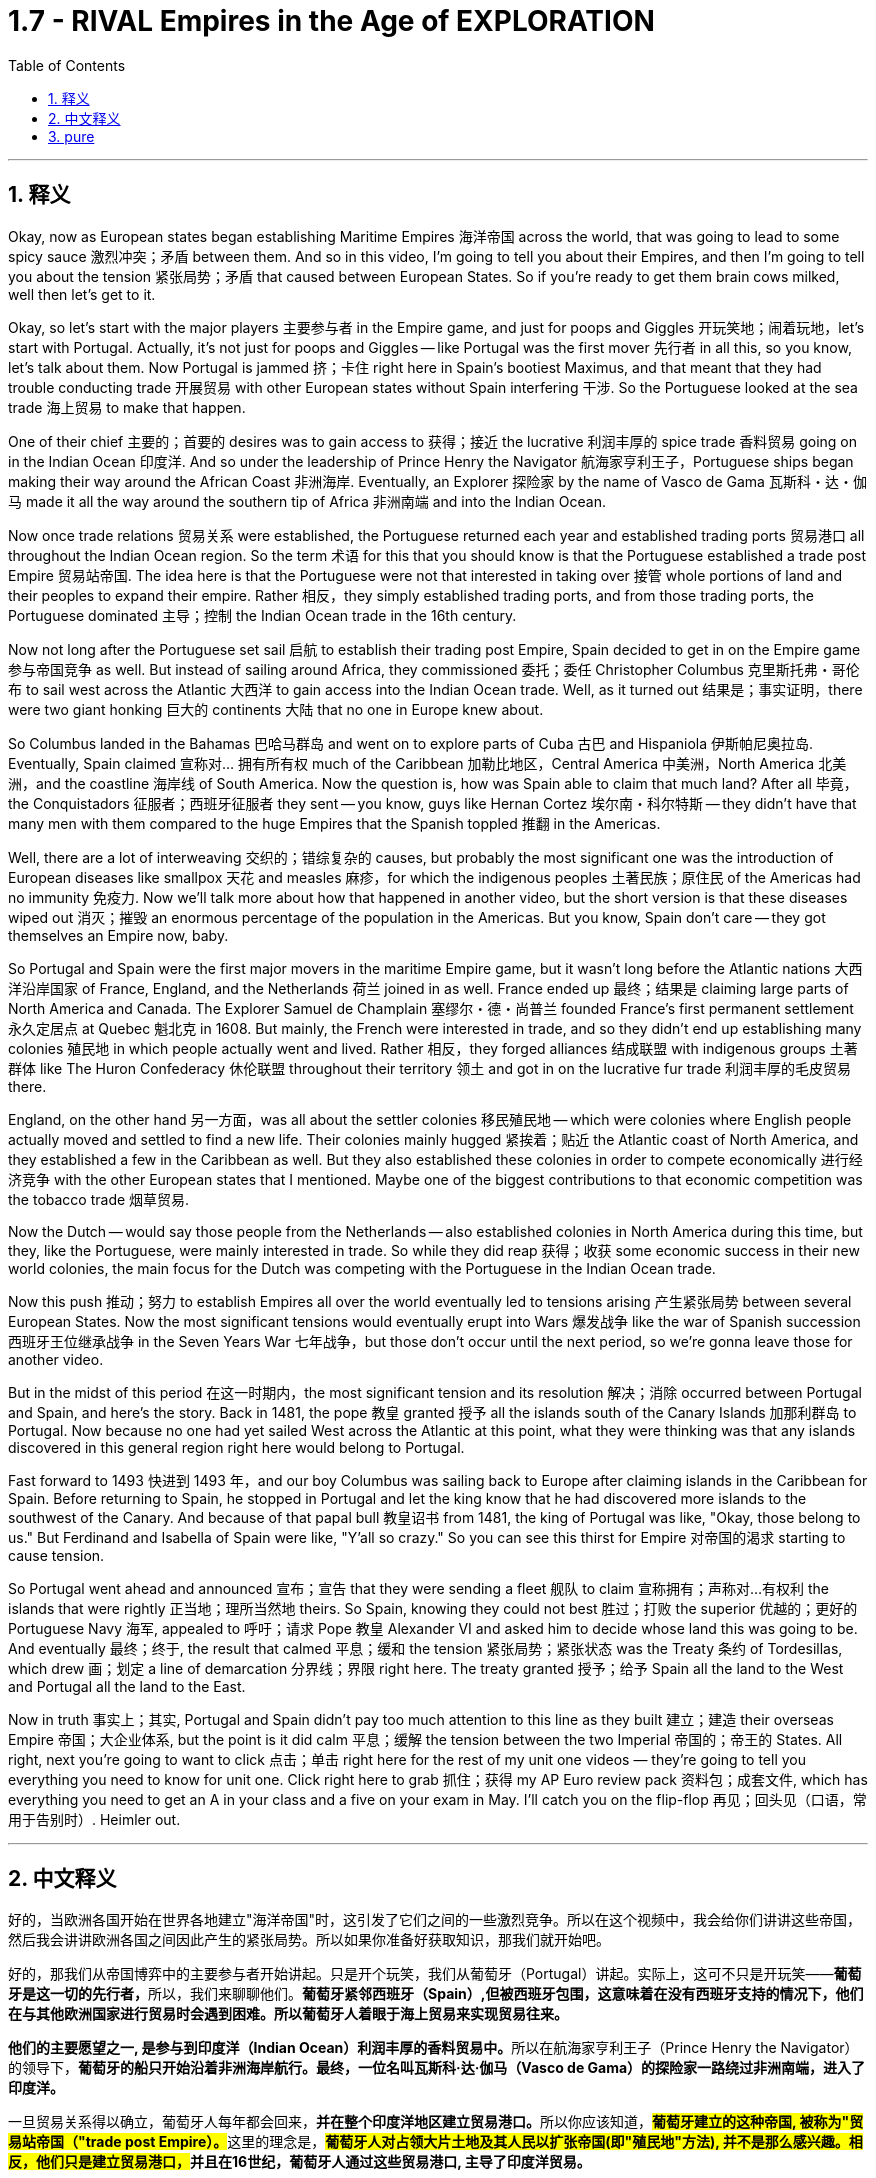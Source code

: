 

= 1.7 - RIVAL Empires in the Age of EXPLORATION
:toc: left
:toclevels: 3
:sectnums:
:stylesheet: myAdocCss.css

'''

== 释义

Okay, now as European states began establishing Maritime Empires 海洋帝国 across the world, that was going to lead to some spicy sauce 激烈冲突；矛盾 between them. And so in this video, I'm going to tell you about their Empires, and then I'm going to tell you about the tension 紧张局势；矛盾 that caused between European States. So if you're ready to get them brain cows milked, well then let's get to it. +

Okay, so let's start with the major players 主要参与者 in the Empire game, and just for poops and Giggles 开玩笑地；闹着玩地，let's start with Portugal. Actually, it's not just for poops and Giggles -- like Portugal was the first mover 先行者 in all this, so you know, let's talk about them. Now Portugal is jammed 挤；卡住 right here in Spain's bootiest Maximus, and that meant that they had trouble conducting trade 开展贸易 with other European states without Spain interfering 干涉. So the Portuguese looked at the sea trade 海上贸易 to make that happen. +

One of their chief 主要的；首要的 desires was to gain access to 获得；接近 the lucrative 利润丰厚的 spice trade 香料贸易 going on in the Indian Ocean 印度洋. And so under the leadership of Prince Henry the Navigator 航海家亨利王子，Portuguese ships began making their way around the African Coast 非洲海岸. Eventually, an Explorer 探险家 by the name of Vasco de Gama 瓦斯科・达・伽马 made it all the way around the southern tip of Africa 非洲南端 and into the Indian Ocean. +

Now once trade relations 贸易关系 were established, the Portuguese returned each year and established trading ports 贸易港口 all throughout the Indian Ocean region. So the term 术语 for this that you should know is that the Portuguese established a trade post Empire 贸易站帝国. The idea here is that the Portuguese were not that interested in taking over 接管 whole portions of land and their peoples to expand their empire. Rather 相反，they simply established trading ports, and from those trading ports, the Portuguese dominated 主导；控制 the Indian Ocean trade in the 16th century. +

Now not long after the Portuguese set sail 启航 to establish their trading post Empire, Spain decided to get in on the Empire game 参与帝国竞争 as well. But instead of sailing around Africa, they commissioned 委托；委任 Christopher Columbus 克里斯托弗・哥伦布 to sail west across the Atlantic 大西洋 to gain access into the Indian Ocean trade. Well, as it turned out 结果是；事实证明，there were two giant honking 巨大的 continents 大陆 that no one in Europe knew about. +

So Columbus landed in the Bahamas 巴哈马群岛 and went on to explore parts of Cuba 古巴 and Hispaniola 伊斯帕尼奥拉岛. Eventually, Spain claimed 宣称对… 拥有所有权 much of the Caribbean 加勒比地区，Central America 中美洲，North America 北美洲，and the coastline 海岸线 of South America. Now the question is, how was Spain able to claim that much land? After all 毕竟，the Conquistadors 征服者；西班牙征服者 they sent -- you know, guys like Hernan Cortez 埃尔南・科尔特斯 -- they didn't have that many men with them compared to the huge Empires that the Spanish toppled 推翻 in the Americas. +

Well, there are a lot of interweaving 交织的；错综复杂的 causes, but probably the most significant one was the introduction of European diseases like smallpox 天花 and measles 麻疹，for which the indigenous peoples 土著民族；原住民 of the Americas had no immunity 免疫力. Now we'll talk more about how that happened in another video, but the short version is that these diseases wiped out 消灭；摧毁 an enormous percentage of the population in the Americas. But you know, Spain don't care -- they got themselves an Empire now, baby. +

So Portugal and Spain were the first major movers in the maritime Empire game, but it wasn't long before the Atlantic nations 大西洋沿岸国家 of France, England, and the Netherlands 荷兰 joined in as well. France ended up 最终；结果是 claiming large parts of North America and Canada. The Explorer Samuel de Champlain 塞缪尔・德・尚普兰 founded France's first permanent settlement 永久定居点 at Quebec 魁北克 in 1608. But mainly, the French were interested in trade, and so they didn't end up establishing many colonies 殖民地 in which people actually went and lived. Rather 相反，they forged alliances 结成联盟 with indigenous groups 土著群体 like The Huron Confederacy 休伦联盟 throughout their territory 领土 and got in on the lucrative fur trade 利润丰厚的毛皮贸易 there. +

England, on the other hand 另一方面，was all about the settler colonies 移民殖民地 -- which were colonies where English people actually moved and settled to find a new life. Their colonies mainly hugged 紧挨着；贴近 the Atlantic coast of North America, and they established a few in the Caribbean as well. But they also established these colonies in order to compete economically 进行经济竞争 with the other European states that I mentioned. Maybe one of the biggest contributions to that economic competition was the tobacco trade 烟草贸易. +

Now the Dutch -- would say those people from the Netherlands -- also established colonies in North America during this time, but they, like the Portuguese, were mainly interested in trade. So while they did reap 获得；收获 some economic success in their new world colonies, the main focus for the Dutch was competing with the Portuguese in the Indian Ocean trade. +

Now this push 推动；努力 to establish Empires all over the world eventually led to tensions arising 产生紧张局势 between several European States. Now the most significant tensions would eventually erupt into Wars 爆发战争 like the war of Spanish succession 西班牙王位继承战争 in the Seven Years War 七年战争，but those don't occur until the next period, so we're gonna leave those for another video. +

But in the midst of this period 在这一时期内，the most significant tension and its resolution 解决；消除 occurred between Portugal and Spain, and here's the story. Back in 1481, the pope 教皇 granted 授予 all the islands south of the Canary Islands 加那利群岛 to Portugal. Now because no one had yet sailed West across the Atlantic at this point, what they were thinking was that any islands discovered in this general region right here would belong to Portugal. +

Fast forward to 1493 快进到 1493 年，and our boy Columbus was sailing back to Europe after claiming islands in the Caribbean for Spain. Before returning to Spain, he stopped in Portugal and let the king know that he had discovered more islands to the southwest of the Canary. And because of that papal bull 教皇诏书 from 1481, the king of Portugal was like, "Okay, those belong to us." But Ferdinand and Isabella of Spain were like, "Y'all so crazy." So you can see this thirst for Empire 对帝国的渴求 starting to cause tension. +


So Portugal went ahead and announced 宣布；宣告 that they were sending a fleet 舰队 to claim 宣称拥有；声称对…有权利 the islands that were rightly 正当地；理所当然地 theirs. So Spain, knowing they could not best 胜过；打败 the superior 优越的；更好的 Portuguese Navy 海军, appealed to 呼吁；请求 Pope 教皇 Alexander VI and asked him to decide whose land this was going to be. And eventually 最终；终于, the result that calmed 平息；缓和 the tension 紧张局势；紧张状态 was the Treaty 条约 of Tordesillas, which drew 画；划定 a line of demarcation 分界线；界限 right here. The treaty granted 授予；给予 Spain all the land to the West and Portugal all the land to the East. +

Now in truth 事实上；其实, Portugal and Spain didn't pay too much attention to this line as they built 建立；建造 their overseas Empire 帝国；大企业体系, but the point is it did calm 平息；缓解 the tension between the two Imperial 帝国的；帝王的 States. All right, next you're going to want to click 点击；单击 right here for the rest of my unit one videos — they're going to tell you everything you need to know for unit one. Click right here to grab 抓住；获得 my AP Euro review pack 资料包；成套文件, which has everything you need to get an A in your class and a five on your exam in May. I'll catch you on the flip-flop 再见；回头见（口语，常用于告别时）. Heimler out. +


'''

== 中文释义

好的，当欧洲各国开始在世界各地建立"海洋帝国"时，这引发了它们之间的一些激烈竞争。所以在这个视频中，我会给你们讲讲这些帝国，然后我会讲讲欧洲各国之间因此产生的紧张局势。所以如果你准备好获取知识，那我们就开始吧。  +

好的，那我们从帝国博弈中的主要参与者开始讲起。只是开个玩笑，我们从葡萄牙（Portugal）讲起。实际上，这可不只是开玩笑——**葡萄牙是这一切的先行者，**所以，我们来聊聊他们。*葡萄牙紧邻西班牙（Spain）,但被西班牙包围，这意味着在没有西班牙支持的情况下，他们在与其他欧洲国家进行贸易时会遇到困难。所以葡萄牙人着眼于海上贸易来实现贸易往来。*  +

**他们的主要愿望之一, 是参与到印度洋（Indian Ocean）利润丰厚的香料贸易中。**所以在航海家亨利王子（Prince Henry the Navigator）的领导下，*葡萄牙的船只开始沿着非洲海岸航行。最终，一位名叫瓦斯科·达·伽马（Vasco de Gama）的探险家一路绕过非洲南端，进入了印度洋。*  +

一旦贸易关系得以确立，葡萄牙人每年都会回来，**并在整个印度洋地区建立贸易港口。**所以你应该知道，**#葡萄牙建立的这种帝国, 被称为"贸易站帝国（"trade post Empire）。#**这里的理念是，*##葡萄牙人对占领大片土地及其人民以扩张帝国(即"殖民地"方法), 并不是那么感兴趣。相反，他们只是建立贸易港口，##并且在16世纪，葡萄牙人通过这些贸易港口, 主导了印度洋贸易。*  +

**在葡萄牙人起航, 建立他们的"贸易站帝国"后不久，西班牙也决定加入这场帝国博弈。但他们没有绕过非洲航行，而是委托克里斯托弗·哥伦布（Christopher Columbus）向西穿越大西洋（Atlantic），以进入印度洋贸易。**结果，那里有两块巨大的大陆，而欧洲人对此一无所知。  +

所以哥伦布在巴哈马群岛（Bahamas）登陆，并继续探索了古巴（Cuba）和伊斯帕尼奥拉岛（Hispaniola）的部分地区。**最终，西班牙宣称对加勒比海地区、中美洲、北美洲的大片土地以及南美洲的海岸线拥有主权。现在的问题是，西班牙是如何宣称拥有这么多土地的呢？毕竟，**他们派出的征服者——比如埃尔南·科尔特斯（Hernan Cortez）——与他们在美洲推翻的庞大帝国相比，*他们带的人并不多。*  +

嗯，**原因是多方面交织的，但最主要的一个原因是欧洲的疾病，比如天花（smallpox）和麻疹（measles）的传入，**而美洲的原住民对这些疾病没有免疫力。我们会在另一个视频中详细讲述这是怎么发生的，但简单来说，这些疾病导致美洲的人口大量死亡。但是，西班牙才不在乎呢——他们现在拥有了一个帝国，宝贝。  +

**##所以葡萄牙和西班牙, 是"海洋帝国"博弈中的第一批主要参与者，##但没过多久，法国（France）、英国（England）和荷兰（Netherlands）这些大西洋国家也加入了进来。法国最终宣称对北美洲和加拿大（Canada）的大片土地拥有主权。**探险家塞缪尔·德·尚普兰（Samuel de Champlain）于1608年在魁北克（Quebec）建立了法国的第一个永久定居点。**但主要是，##法国人对贸易感兴趣，所以他们最终并没有建立很多人##们真正##前往居住的殖民地##。**相反，他们与整个领土上的原住民群体，比如休伦联盟（The Huron Confederacy）结成联盟，并参与了那里利润丰厚的毛皮贸易。  +

另一方面，**##英国热衷于建立定居者殖民地——也就是英国人真正迁移, 并定居下来##开始新生活的殖民地。**他们的殖民地**主要分布在北美洲的大西洋沿岸，**并且他们在加勒比海地区也建立了一些殖民地。但他们建立这些殖民地, 也是为了在经济上与我提到的其他欧洲国家竞争。也许在这种经济竞争中，烟草贸易是最大的贡献之一。  +

现在说说**#荷兰人#**——也就是来自荷兰的人——在这个时期，**他们也在北美洲建立了殖民地，但他们##和葡萄牙人一样，主要对贸易感兴趣。##**所以虽然他们在新大陆的殖民地取得了一些经济上的成功，*#但荷兰人的主要关注点, 是在印度洋贸易中, 与葡萄牙竞争。#*  +

现在，这种在世界各地建立帝国的举动最终导致了几个欧洲国家之间紧张局势的产生。最显著的紧张局势最终引发了像西班牙王位继承战争（the war of Spanish succession）和七年战争（the Seven Years War）这样的战争，但这些战争要到下一个时期才会发生，所以我们会在另一个视频中讲述这些。  +

但在这个时期当中，最显著的紧张局势及其解决方案发生在葡萄牙和西班牙之间，下面是这个故事。早在1481年，教皇将加那利群岛（Canary Islands）以南的所有岛屿都赐予了葡萄牙。在当时，由于还没有人向西穿越大西洋航行过，他们认为在这个大致区域发现的任何岛屿都将属于葡萄牙。  +

快进到1493年，我们的哥伦布在为西班牙宣称对加勒比海的岛屿拥有主权后，正返回欧洲。在回到西班牙之前，他在葡萄牙停留，并告知葡萄牙国王他在加那利群岛的西南部发现了更多的岛屿。由于1481年的教皇诏书，葡萄牙国王说：“好吧，那些岛屿属于我们。” 但西班牙的费迪南德（Ferdinand）和伊莎贝拉（Isabella）说：“你们太疯狂了。” 所以你可以看到，这种对帝国的渴望开始引发紧张局势。  +

所以葡萄牙接着宣布，他们将派遣一支舰队去宣称那些岛屿是他们理应拥有的。而西班牙知道他们无法战胜强大的葡萄牙海军，于是向教皇亚历山大六世（Pope Alexander VI）上诉，让他来决定这些土地归谁所有。最终，缓解紧张局势的结果是《托德西利亚斯条约》（Treaty of Tordesillas），该条约在这里划定了一条分界线。该条约将分界线以西的所有土地赐予了西班牙，以东的所有土地赐予了葡萄牙。  +

事实上，葡萄牙和西班牙在建立他们的海外帝国时并没有太在意这条分界线，但重点是，它确实缓解了这两个帝国之间的紧张局势。好了，接下来你会想要点击这里观看我第一单元的其他视频——它们会告诉你第一单元你需要知道的所有内容。点击这里获取我的美国大学预修课程欧洲历史复习资料包，它包含了你在课堂上取得A以及在五月份的考试中获得5分所需要的一切。回头见。海姆勒下线了。  +

'''

== pure

Okay, now as European states began establishing Maritime Empires across the world, that was going to lead to some spicy sauce between them. And so in this video, I'm going to tell you about their Empires, and then I'm going to tell you about the tension that caused between European States. So if you're ready to get them brain cows milked, well then let's get to it.

Okay, so let's start with the major players in the Empire game, and just for poops and Giggles, let's start with Portugal. Actually, it's not just for poops and Giggles -- like Portugal was the first mover in all this, so you know, let's talk about them. Now Portugal is jammed right here in Spain's bootiest Maximus, and that meant that they had trouble conducting trade with other European states without Spain interfering. So the Portuguese looked at the sea trade to make that happen.

One of their chief desires was to gain access to the lucrative spice trade going on in the Indian Ocean. And so under the leadership of Prince Henry the Navigator, Portuguese ships began making their way around the African Coast. Eventually, an Explorer by the name of Vasco de Gama made it all the way around the southern tip of Africa and into the Indian Ocean.

Now once trade relations were established, the Portuguese returned each year and established trading ports all throughout the Indian Ocean region. So the term for this that you should know is that the Portuguese established a trade post Empire. The idea here is that the Portuguese were not that interested in taking over whole portions of land and their peoples to expand their empire. Rather, they simply established trading ports, and from those trading ports, the Portuguese dominated the Indian Ocean trade in the 16th century.

Now not long after the Portuguese set sail to establish their trading post Empire, Spain decided to get in on the Empire game as well. But instead of sailing around Africa, they commissioned Christopher Columbus to sail west across the Atlantic to gain access into the Indian Ocean trade. Well, as it turned out, there were two giant honking continents that no one in Europe knew about.

So Columbus landed in the Bahamas and went on to explore parts of Cuba and Hispaniola. Eventually, Spain claimed much of the Caribbean, Central America, North America, and the coastline of South America. Now the question is, how was Spain able to claim that much land? After all, the Conquistadors they sent -- you know, guys like Hernan Cortez -- they didn't have that many men with them compared to the huge Empires that the Spanish toppled in the Americas.

Well, there are a lot of interweaving causes, but probably the most significant one was the introduction of European diseases like smallpox and measles, for which the indigenous peoples of the Americas had no immunity. Now we'll talk more about how that happened in another video, but the short version is that these diseases wiped out an enormous percentage of the population in the Americas. But you know, Spain don't care -- they got themselves an Empire now, baby.

So Portugal and Spain were the first major movers in the maritime Empire game, but it wasn't long before the Atlantic nations of France, England, and the Netherlands joined in as well. France ended up claiming large parts of North America and Canada. The Explorer Samuel de Champlain founded France's first permanent settlement at Quebec in 1608. But mainly, the French were interested in trade, and so they didn't end up establishing many colonies in which people actually went and lived. Rather, they forged alliances with indigenous groups like The Huron Confederacy throughout their territory and got in on the lucrative fur trade there.

England, on the other hand, was all about the settler colonies -- which were colonies where English people actually moved and settled to find a new life. Their colonies mainly hugged the Atlantic coast of North America, and they established a few in the Caribbean as well. But they also established these colonies in order to compete economically with the other European states that I mentioned. Maybe one of the biggest contributions to that economic competition was the tobacco trade.

Now the Dutch -- would say those people from the Netherlands -- also established colonies in North America during this time, but they, like the Portuguese, were mainly interested in trade. So while they did reap some economic success in their new world colonies, the main focus for the Dutch was competing with the Portuguese in the Indian Ocean trade.

Now this push to establish Empires all over the world eventually led to tensions arising between several European States. Now the most significant tensions would eventually erupt into Wars like the war of Spanish succession in the Seven Years War, but those don't occur until the next period, so we're gonna leave those for another video.

But in the midst of this period, the most significant tension and its resolution occurred between Portugal and Spain, and here's the story. Back in 1481, the pope granted all the islands south of the Canary Islands to Portugal. Now because no one had yet sailed West across the Atlantic at this point, what they were thinking was that any islands discovered in this general region right here would belong to Portugal.

Fast forward to 1493, and our boy Columbus was sailing back to Europe after claiming islands in the Caribbean for Spain. Before returning to Spain, he stopped in Portugal and let the king know that he had discovered more islands to the southwest of the Canary. And because of that papal bull from 1481, the king of Portugal was like, "Okay, those belong to us." But Ferdinand and Isabella of Spain were like, "Y'all so crazy." So you can see this thirst for Empire starting to cause tension.

So Portugal went ahead and announced that they were sending a fleet to claim the islands that were rightly theirs. So Spain, knowing they could not best the superior Portuguese Navy, appealed to Pope Alexander VI and asked him to decide whose land this was going to be. And eventually, the result that calmed the tension was the Treaty of Tordesillas, which drew a line of demarcation right here. The treaty granted Spain all the land to the West and Portugal all the land to the East.

Now in truth, Portugal and Spain didn't pay too much attention to this line as they built their overseas Empires, but the point is it did calm the tension between the two Imperial States. All right, next you're going to want to click right here for the rest of my unit one videos -- they're going to tell you everything you need to know for unit one. Click right here to grab my AP Euro review pack, which has everything you need to get an A in your class and a five on your exam in May. I'll catch you on the flip-flop. Heimler out.

'''